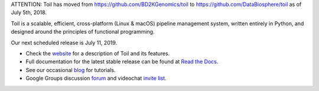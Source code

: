 ATTENTION: Toil has moved from https://github.com/BD2KGenomics/toil to https://github.com/DataBiosphere/toil as of July 5th, 2018.

Toil is a scalable, efficient, cross-platform (Linux & macOS) pipeline management system,
written entirely in Python, and designed around the principles of functional
programming.

Our next scheduled release is July 11, 2019.

* Check the `website`_ for a description of Toil and its features.
* Full documentation for the latest stable release can be found at
  `Read the Docs`_.
* See our occasional `blog`_ for tutorials. 
* Google Groups discussion `forum`_ and videochat `invite list`_.

.. _website: http://toil.ucsc-cgl.org/
.. _Read the Docs: https://toil.readthedocs.io/en/latest
.. _forum: https://groups.google.com/forum/#!forum/toil-community
.. _invite list: https://groups.google.com/forum/#!forum/toil-community-videochats
.. _blog: https://toilpipelines.wordpress.com/

.. image:: https://badges.gitter.im/bd2k-genomics-toil/Lobby.svg
   :alt: Join the chat at https://gitter.im/bd2k-genomics-toil/Lobby
   :target: https://gitter.im/bd2k-genomics-toil/Lobby?utm_source=badge&utm_medium=badge&utm_campaign=pr-badge&utm_content=badge
